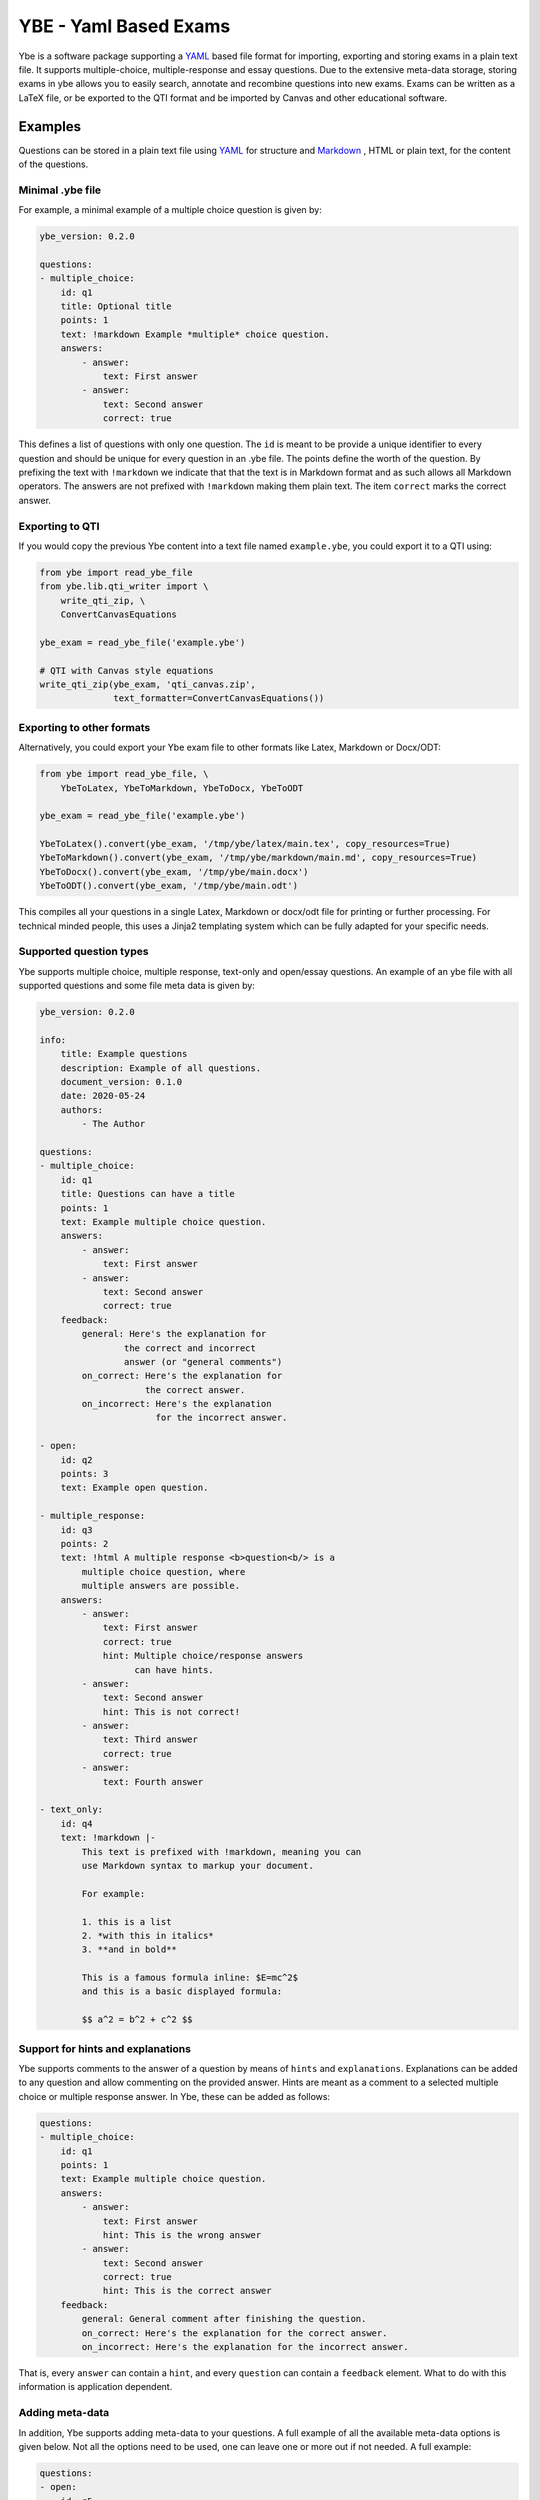 ######################
YBE - Yaml Based Exams
######################
Ybe is a software package supporting a `YAML <https://en.wikipedia.org/wiki/YAML>`_ based file format for importing,
exporting and storing exams in a plain text file. It supports multiple-choice, multiple-response and essay questions.
Due to the extensive meta-data storage, storing exams in ybe allows you to easily search, annotate and recombine questions into new exams.
Exams can be written as a LaTeX file, or be exported to the QTI format and be imported by Canvas and other educational software.

********
Examples
********
Questions can be stored in a plain text file using `YAML <https://en.wikipedia.org/wiki/YAML>`_ for structure and
`Markdown <https://en.wikipedia.org/wiki/Markdown>`_ , HTML or plain text, for the content of the questions.


Minimal .ybe file
=================

For example, a minimal example of a multiple choice question is given by:

.. code-block:: yaml

    ybe_version: 0.2.0

    questions:
    - multiple_choice:
        id: q1
        title: Optional title
        points: 1
        text: !markdown Example *multiple* choice question.
        answers:
            - answer:
                text: First answer
            - answer:
                text: Second answer
                correct: true


This defines a list of questions with only one question. The ``id`` is meant to be provide
a unique identifier to every question and should be unique for every question in an .ybe file.
The points define the worth of the question.
By prefixing the text with ``!markdown`` we indicate that that the text is in Markdown format
and as such allows all Markdown operators.
The answers are not prefixed with ``!markdown`` making them plain text.
The item ``correct`` marks the correct answer.


Exporting to QTI
================
If you would copy the previous Ybe content into a text file named ``example.ybe``, you could export it to a QTI using:

.. code-block:: python

    from ybe import read_ybe_file
    from ybe.lib.qti_writer import \
        write_qti_zip, \
        ConvertCanvasEquations

    ybe_exam = read_ybe_file('example.ybe')

    # QTI with Canvas style equations
    write_qti_zip(ybe_exam, 'qti_canvas.zip',
                  text_formatter=ConvertCanvasEquations())



Exporting to other formats
==========================
Alternatively, you could export your Ybe exam file to other formats like Latex, Markdown or Docx/ODT:

.. code-block:: python

    from ybe import read_ybe_file, \
        YbeToLatex, YbeToMarkdown, YbeToDocx, YbeToODT

    ybe_exam = read_ybe_file('example.ybe')

    YbeToLatex().convert(ybe_exam, '/tmp/ybe/latex/main.tex', copy_resources=True)
    YbeToMarkdown().convert(ybe_exam, '/tmp/ybe/markdown/main.md', copy_resources=True)
    YbeToDocx().convert(ybe_exam, '/tmp/ybe/main.docx')
    YbeToODT().convert(ybe_exam, '/tmp/ybe/main.odt')


This compiles all your questions in a single Latex, Markdown or docx/odt file for printing or further processing.
For technical minded people, this uses a Jinja2 templating system which can be fully adapted for your specific needs.


Supported question types
========================
Ybe supports multiple choice, multiple response, text-only and open/essay questions.
An example of an ybe file with all supported questions and some file meta data is given by:

.. code-block:: yaml

    ybe_version: 0.2.0

    info:
        title: Example questions
        description: Example of all questions.
        document_version: 0.1.0
        date: 2020-05-24
        authors:
            - The Author

    questions:
    - multiple_choice:
        id: q1
        title: Questions can have a title
        points: 1
        text: Example multiple choice question.
        answers:
            - answer:
                text: First answer
            - answer:
                text: Second answer
                correct: true
        feedback:
            general: Here's the explanation for
                    the correct and incorrect
                    answer (or "general comments")
            on_correct: Here's the explanation for
                        the correct answer.
            on_incorrect: Here's the explanation
                          for the incorrect answer.

    - open:
        id: q2
        points: 3
        text: Example open question.

    - multiple_response:
        id: q3
        points: 2
        text: !html A multiple response <b>question<b/> is a
            multiple choice question, where
            multiple answers are possible.
        answers:
            - answer:
                text: First answer
                correct: true
                hint: Multiple choice/response answers
                      can have hints.
            - answer:
                text: Second answer
                hint: This is not correct!
            - answer:
                text: Third answer
                correct: true
            - answer:
                text: Fourth answer

    - text_only:
        id: q4
        text: !markdown |-
            This text is prefixed with !markdown, meaning you can
            use Markdown syntax to markup your document.

            For example:

            1. this is a list
            2. *with this in italics*
            3. **and in bold**

            This is a famous formula inline: $E=mc^2$
            and this is a basic displayed formula:

            $$ a^2 = b^2 + c^2 $$


Support for hints and explanations
==================================
Ybe supports comments to the answer of a question by means of ``hints`` and ``explanations``.
Explanations can be added to any question and allow commenting on the provided answer.
Hints are meant as a comment to a selected multiple choice or multiple response answer.
In Ybe, these can be added as follows:

.. code-block:: yaml

    questions:
    - multiple_choice:
        id: q1
        points: 1
        text: Example multiple choice question.
        answers:
            - answer:
                text: First answer
                hint: This is the wrong answer
            - answer:
                text: Second answer
                correct: true
                hint: This is the correct answer
        feedback:
            general: General comment after finishing the question.
            on_correct: Here's the explanation for the correct answer.
            on_incorrect: Here's the explanation for the incorrect answer.


That is, every ``answer`` can contain a ``hint``, and every ``question`` can contain a ``feedback`` element.
What to do with this information is application dependent.


Adding meta-data
================
In addition, Ybe supports adding meta-data to your questions.
A full example of all the available meta-data options is given below.
Not all the options need to be used, one can leave one or more out if not needed.
A full example:

.. code-block:: yaml

    questions:
    - open:
        id: q5
        points: 1
        text: Example with meta data
        meta_data:
            general:
                description: Some description
                keywords: [alpha, beta]
                language: en
                creation_date: 2020-05-29
                authors:
                    - John Doe
                module: Science
                chapters:
                    - Some book, ed. 2, ch. 1
                    - Some book, ed. 3, ch. 2
                skill_type: Knowledge
                difficulty: 1
            analytics:
                - exam:
                    name: 2020_qz1
                    participants: 1
                    nmr_correct: 0
                - exam:
                    name: 2020_qz1
                    participants: 200
                    nmr_correct: 25


Searching your questions
========================
If you would save the above in a file ``example.ybe``, you could then search through the questions easily.
For example, finding all questions that yield exactly one point can be done like:

.. code-block:: python

    from ybe import read_ybe_file

    ybe_exam = read_ybe_file('example.ybe')

    for question in ybe_exam.questions:
        if question.points == 1:
            print(question)



Importing from QTI
==================
If you already have questions in `Canvas <https://canvas.instructure.com>`_ or other software packages, you can export
these to QTI file and convert those into an .ybe file:

.. code-block:: python

    from ybe import read_qti_zip, write_ybe_file
    from ybe.lib.utils import copy_ybe_resources

    ybe_exam = read_qti_zip('qti_file.zip')

    # write the ybe file and the resources (images)
    write_ybe_file(ybe_exam, './qti_to_ybe.ybe', copy_resources=True)


*******
Summary
*******
In general:

* Storing exams in a plain-text ``.ybe`` file
* Importing and exporting to and from QTI
* Write exams to LaTeX
* API for scripting exams

Technical details:

* Free software: GPL v3 license
* Full documentation: https://ybe.readthedocs.io
* Project home: https://github.com/robbert-harms/ybe


************************
Quick installation guide
************************
Ybe requires Python 3.8+. Either use your package manager, or install a Python distribution like `Anaconda <https://www.anaconda.com/distribution/>`_.
After that it is typically as simple as:

.. code-block:: bash

    pip install ybe


**Linux**

For Ubuntu 18.xx you need to install Python 3.8 first, for example see here: https://linuxize.com/post/how-to-install-python-3-8-on-ubuntu-18-04/.
Afterwards, simply install using:

.. code-block:: bash

    pip3 install ybe

For other Linux distributions the setup is typically similar, install Python 3.8 and then install ybe.

**Windows**

* Install Anaconda Python 3.8
* Open an Anaconda shell and type: ``pip install ybe``


**Mac**

* Install Anaconda Python 3.8
* Open an Anaconda shell and type: ``pip install ybe``
